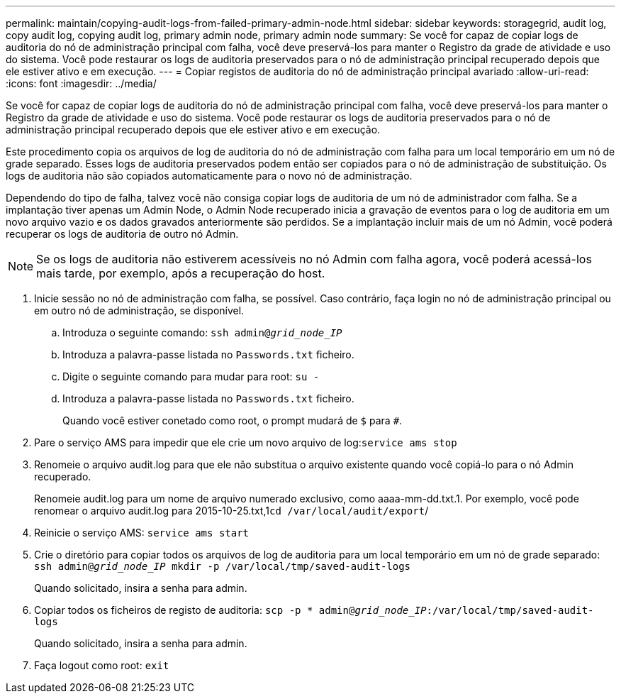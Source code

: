 ---
permalink: maintain/copying-audit-logs-from-failed-primary-admin-node.html 
sidebar: sidebar 
keywords: storagegrid, audit log, copy audit log, copying audit log, primary admin node, primary admin node 
summary: Se você for capaz de copiar logs de auditoria do nó de administração principal com falha, você deve preservá-los para manter o Registro da grade de atividade e uso do sistema. Você pode restaurar os logs de auditoria preservados para o nó de administração principal recuperado depois que ele estiver ativo e em execução. 
---
= Copiar registos de auditoria do nó de administração principal avariado
:allow-uri-read: 
:icons: font
:imagesdir: ../media/


[role="lead"]
Se você for capaz de copiar logs de auditoria do nó de administração principal com falha, você deve preservá-los para manter o Registro da grade de atividade e uso do sistema. Você pode restaurar os logs de auditoria preservados para o nó de administração principal recuperado depois que ele estiver ativo e em execução.

Este procedimento copia os arquivos de log de auditoria do nó de administração com falha para um local temporário em um nó de grade separado. Esses logs de auditoria preservados podem então ser copiados para o nó de administração de substituição. Os logs de auditoria não são copiados automaticamente para o novo nó de administração.

Dependendo do tipo de falha, talvez você não consiga copiar logs de auditoria de um nó de administrador com falha. Se a implantação tiver apenas um Admin Node, o Admin Node recuperado inicia a gravação de eventos para o log de auditoria em um novo arquivo vazio e os dados gravados anteriormente são perdidos. Se a implantação incluir mais de um nó Admin, você poderá recuperar os logs de auditoria de outro nó Admin.


NOTE: Se os logs de auditoria não estiverem acessíveis no nó Admin com falha agora, você poderá acessá-los mais tarde, por exemplo, após a recuperação do host.

. Inicie sessão no nó de administração com falha, se possível. Caso contrário, faça login no nó de administração principal ou em outro nó de administração, se disponível.
+
.. Introduza o seguinte comando: `ssh admin@_grid_node_IP_`
.. Introduza a palavra-passe listada no `Passwords.txt` ficheiro.
.. Digite o seguinte comando para mudar para root: `su -`
.. Introduza a palavra-passe listada no `Passwords.txt` ficheiro.
+
Quando você estiver conetado como root, o prompt mudará de `$` para `#`.



. Pare o serviço AMS para impedir que ele crie um novo arquivo de log:``service ams stop``
. Renomeie o arquivo audit.log para que ele não substitua o arquivo existente quando você copiá-lo para o nó Admin recuperado.
+
Renomeie audit.log para um nome de arquivo numerado exclusivo, como aaaa-mm-dd.txt.1. Por exemplo, você pode renomear o arquivo audit.log para 2015-10-25.txt,1``cd /var/local/audit/export``/

. Reinicie o serviço AMS: `service ams start`
. Crie o diretório para copiar todos os arquivos de log de auditoria para um local temporário em um nó de grade separado: `ssh admin@_grid_node_IP_ mkdir -p /var/local/tmp/saved-audit-logs`
+
Quando solicitado, insira a senha para admin.

. Copiar todos os ficheiros de registo de auditoria: `scp -p * admin@_grid_node_IP_:/var/local/tmp/saved-audit-logs`
+
Quando solicitado, insira a senha para admin.

. Faça logout como root: `exit`

